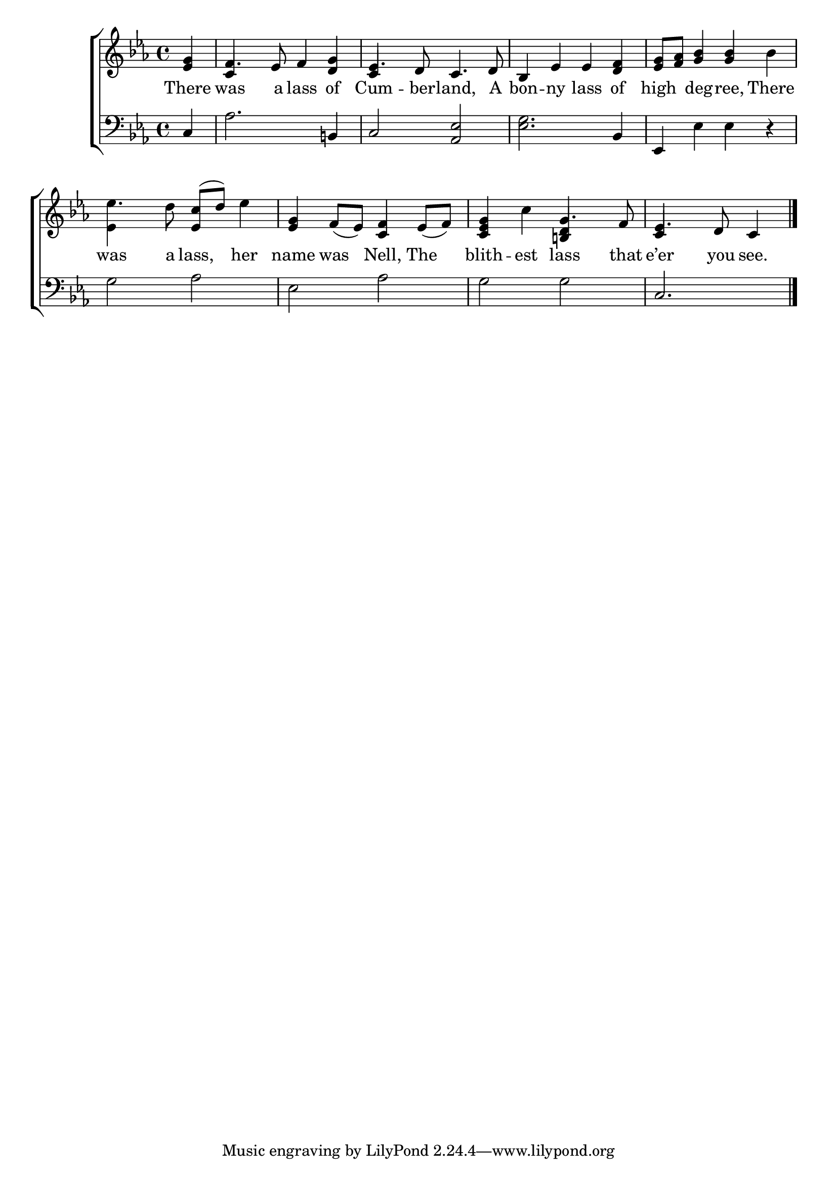 \version "2.24"
\language "english"

global = {
  \time 4/4
  \key ef \major
}

mBreak = { \break }

\score {

  \new ChoirStaff {
    <<
      \new Staff = "up"  {
        <<
          \global
          \new 	Voice = "one" 	\fixed c' {
            %\voiceOne
            \partial 4 <ef g>4 | f4. ef8  f4 <d g>4 | ef4. d8 c4. d8 | bf,4 ef ef <d f> | <ef g>8 <f af> <g bf>4 4 bf | \mBreak
            ef'4. d'8 <ef c'>^( d') ef'4 | <ef g>4 f8_( ef) <c f>4 ef8_( f) | <c ef g>4 c' g4. f8 | \partial 2. ef4. d8 c4 | \fine
          }	% end voice one
          \new Voice  \fixed c' {
            \voiceTwo
            \stemUp s4 | c4 s2. | c4 s2. | s1*2 |
            \once \stemDown ef4 s2. | s1 | s2 <b,! d>4 s4 | c4 s2 |
          } % end voice two
        >>
      } % end staff up

      \new Lyrics \lyricmode {	% verse one
        There4 | was4. a8 lass4 of | Cum4. -- ber8 -- land,4. A8 | bon4 -- ny lass of | high4 deg -- ree, There |
        was4. a8 lass,4 her | name was Nell, The | blith -- est lass4. that8 | e’er4. you8 see.4 |
      }	% end lyrics verse one

      \new   Staff = "down" {
        <<
          \clef bass
          \global
          \new Voice {
            %\voiceThree 
            c4 | af2. b,!4 | c2 <af, ef> | <ef g>2. bf,4 | ef, ef ef r |
            g2 af | ef af | g g | c2. | \fine
          } % end voice three

          \new 	Voice {
            %\voiceFour
          }	% end voice four

        >>
      } % end staff down
    >>
  } % end choir staff

  \layout{
    \context{
      \Score {
        \omit  BarNumber
      }%end score
    }%end context
  }%end layout

  \midi{}

}%end score